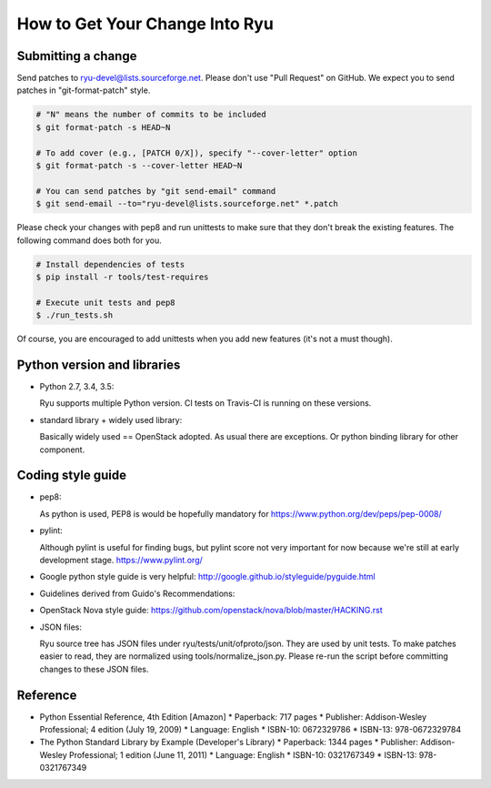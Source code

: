 *******************************
How to Get Your Change Into Ryu
*******************************

Submitting a change
===================

Send patches to ryu-devel@lists.sourceforge.net. Please don't use "Pull
Request" on GitHub. We expect you to send patches in "git-format-patch"
style.

.. code-block:: bash

  # "N" means the number of commits to be included
  $ git format-patch -s HEAD~N

  # To add cover (e.g., [PATCH 0/X]), specify "--cover-letter" option
  $ git format-patch -s --cover-letter HEAD~N

  # You can send patches by "git send-email" command
  $ git send-email --to="ryu-devel@lists.sourceforge.net" *.patch

Please check your changes with pep8 and run unittests to make sure
that they don't break the existing features. The following command
does both for you.

.. code-block:: bash

  # Install dependencies of tests
  $ pip install -r tools/test-requires

  # Execute unit tests and pep8
  $ ./run_tests.sh

Of course, you are encouraged to add unittests when you add new
features (it's not a must though).

Python version and libraries
============================
* Python 2.7, 3.4, 3.5:

  Ryu supports multiple Python version.  CI tests on Travis-CI is running
  on these versions.

* standard library + widely used library:

  Basically widely used == OpenStack adopted.
  As usual there are exceptions.  Or python binding library for other
  component.

Coding style guide
==================
* pep8:

  As python is used, PEP8 is would be hopefully mandatory for
  https://www.python.org/dev/peps/pep-0008/

* pylint:

  Although pylint is useful for finding bugs, but pylint score not very
  important for now because we're still at early development stage.
  https://www.pylint.org/

* Google python style guide is very helpful:
  http://google.github.io/styleguide/pyguide.html

* Guidelines derived from Guido's Recommendations:

  =============================   =================   ========
  Type                            Public              Internal
  =============================   =================   ========
  Packages                        lower_with_under
  Modules                         lower_with_under    _lower_with_under
  Classes                         CapWords            _CapWords
  Exceptions                      CapWords
  Functions                       lower_with_under()  _lower_with_under()
  Global/Class Constants          CAPS_WITH_UNDER     _CAPS_WITH_UNDER
  Global/Class Variables          lower_with_under    _lower_with_under
  Instance Variables              lower_with_under    _lower_with_under (protected) or __lower_with_under (private)
  Method Names                    lower_with_under()  _lower_with_under() (protected) or __lower_with_under() (private)
  Function/Method Parameters      lower_with_under
  Local Variables                 lower_with_under
  =============================   =================   ========

* OpenStack Nova style guide:
  https://github.com/openstack/nova/blob/master/HACKING.rst

* JSON files:

  Ryu source tree has JSON files under ryu/tests/unit/ofproto/json.
  They are used by unit tests.  To make patches easier to read,
  they are normalized using tools/normalize_json.py.  Please re-run
  the script before committing changes to these JSON files.

Reference
=========
* Python Essential Reference, 4th Edition [Amazon]
  * Paperback: 717 pages
  * Publisher: Addison-Wesley Professional; 4 edition (July 19, 2009)
  * Language: English
  * ISBN-10: 0672329786
  * ISBN-13: 978-0672329784

* The Python Standard Library by Example (Developer's Library)
  * Paperback: 1344 pages
  * Publisher: Addison-Wesley Professional; 1 edition (June 11, 2011)
  * Language: English
  * ISBN-10: 0321767349
  * ISBN-13: 978-0321767349

